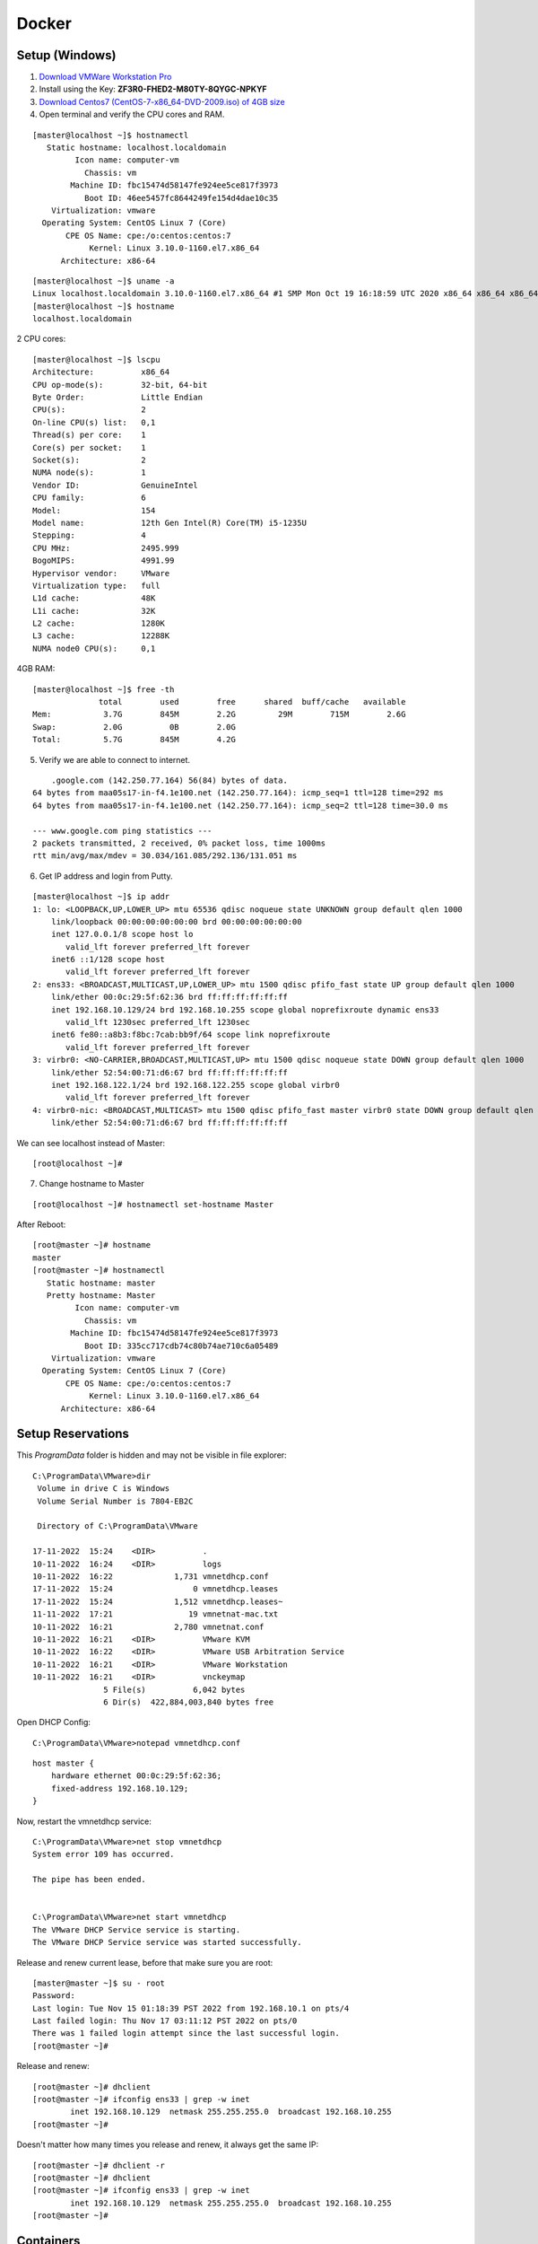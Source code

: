 =======
Docker
=======

Setup (Windows)
================

1. `Download VMWare Workstation Pro <https://www.vmware.com/in/products/workstation-pro/workstation-pro-evaluation.html>`_

2. Install using the Key: **ZF3R0-FHED2-M80TY-8QYGC-NPKYF**

3. `Download Centos7 (CentOS-7-x86_64-DVD-2009.iso) of 4GB size <http://isoredirect.centos.org/centos/7/isos/x86_64/>`_

4. Open terminal and verify the CPU cores and RAM.

::

    [master@localhost ~]$ hostnamectl
       Static hostname: localhost.localdomain
             Icon name: computer-vm
               Chassis: vm
            Machine ID: fbc15474d58147fe924ee5ce817f3973
               Boot ID: 46ee5457fc8644249fe154d4dae10c35
        Virtualization: vmware
      Operating System: CentOS Linux 7 (Core)
           CPE OS Name: cpe:/o:centos:centos:7
                Kernel: Linux 3.10.0-1160.el7.x86_64
          Architecture: x86-64


::

    [master@localhost ~]$ uname -a
    Linux localhost.localdomain 3.10.0-1160.el7.x86_64 #1 SMP Mon Oct 19 16:18:59 UTC 2020 x86_64 x86_64 x86_64 GNU/Linux
    [master@localhost ~]$ hostname
    localhost.localdomain


2 CPU cores::

    [master@localhost ~]$ lscpu
    Architecture:          x86_64
    CPU op-mode(s):        32-bit, 64-bit
    Byte Order:            Little Endian
    CPU(s):                2
    On-line CPU(s) list:   0,1
    Thread(s) per core:    1
    Core(s) per socket:    1
    Socket(s):             2
    NUMA node(s):          1
    Vendor ID:             GenuineIntel
    CPU family:            6
    Model:                 154
    Model name:            12th Gen Intel(R) Core(TM) i5-1235U
    Stepping:              4
    CPU MHz:               2495.999
    BogoMIPS:              4991.99
    Hypervisor vendor:     VMware
    Virtualization type:   full
    L1d cache:             48K
    L1i cache:             32K
    L2 cache:              1280K
    L3 cache:              12288K
    NUMA node0 CPU(s):     0,1

4GB RAM::

    [master@localhost ~]$ free -th
                  total        used        free      shared  buff/cache   available
    Mem:           3.7G        845M        2.2G         29M        715M        2.6G
    Swap:          2.0G          0B        2.0G
    Total:         5.7G        845M        4.2G

5. Verify we are able to connect to internet.

::

        .google.com (142.250.77.164) 56(84) bytes of data.
    64 bytes from maa05s17-in-f4.1e100.net (142.250.77.164): icmp_seq=1 ttl=128 time=292 ms
    64 bytes from maa05s17-in-f4.1e100.net (142.250.77.164): icmp_seq=2 ttl=128 time=30.0 ms

    --- www.google.com ping statistics ---
    2 packets transmitted, 2 received, 0% packet loss, time 1000ms
    rtt min/avg/max/mdev = 30.034/161.085/292.136/131.051 ms

6. Get IP address and login from Putty.

::

    [master@localhost ~]$ ip addr
    1: lo: <LOOPBACK,UP,LOWER_UP> mtu 65536 qdisc noqueue state UNKNOWN group default qlen 1000
        link/loopback 00:00:00:00:00:00 brd 00:00:00:00:00:00
        inet 127.0.0.1/8 scope host lo
           valid_lft forever preferred_lft forever
        inet6 ::1/128 scope host 
           valid_lft forever preferred_lft forever
    2: ens33: <BROADCAST,MULTICAST,UP,LOWER_UP> mtu 1500 qdisc pfifo_fast state UP group default qlen 1000
        link/ether 00:0c:29:5f:62:36 brd ff:ff:ff:ff:ff:ff
        inet 192.168.10.129/24 brd 192.168.10.255 scope global noprefixroute dynamic ens33
           valid_lft 1230sec preferred_lft 1230sec
        inet6 fe80::a8b3:f8bc:7cab:bb9f/64 scope link noprefixroute 
           valid_lft forever preferred_lft forever
    3: virbr0: <NO-CARRIER,BROADCAST,MULTICAST,UP> mtu 1500 qdisc noqueue state DOWN group default qlen 1000
        link/ether 52:54:00:71:d6:67 brd ff:ff:ff:ff:ff:ff
        inet 192.168.122.1/24 brd 192.168.122.255 scope global virbr0
           valid_lft forever preferred_lft forever
    4: virbr0-nic: <BROADCAST,MULTICAST> mtu 1500 qdisc pfifo_fast master virbr0 state DOWN group default qlen 1000
        link/ether 52:54:00:71:d6:67 brd ff:ff:ff:ff:ff:ff


We can see localhost instead of Master::

    [root@localhost ~]#


7. Change hostname to Master

::

    [root@localhost ~]# hostnamectl set-hostname Master

After Reboot::

    [root@master ~]# hostname
    master
    [root@master ~]# hostnamectl
       Static hostname: master
       Pretty hostname: Master
             Icon name: computer-vm
               Chassis: vm
            Machine ID: fbc15474d58147fe924ee5ce817f3973
               Boot ID: 335cc717cdb74c80b74ae710c6a05489
        Virtualization: vmware
      Operating System: CentOS Linux 7 (Core)
           CPE OS Name: cpe:/o:centos:centos:7
                Kernel: Linux 3.10.0-1160.el7.x86_64
          Architecture: x86-64


Setup Reservations
=====================

This `ProgramData` folder is hidden and may not be visible in file explorer::

    C:\ProgramData\VMware>dir
     Volume in drive C is Windows
     Volume Serial Number is 7804-EB2C

     Directory of C:\ProgramData\VMware

    17-11-2022  15:24    <DIR>          .
    10-11-2022  16:24    <DIR>          logs
    10-11-2022  16:22             1,731 vmnetdhcp.conf
    17-11-2022  15:24                 0 vmnetdhcp.leases
    17-11-2022  15:24             1,512 vmnetdhcp.leases~
    11-11-2022  17:21                19 vmnetnat-mac.txt
    10-11-2022  16:21             2,780 vmnetnat.conf
    10-11-2022  16:21    <DIR>          VMware KVM
    10-11-2022  16:22    <DIR>          VMware USB Arbitration Service
    10-11-2022  16:21    <DIR>          VMware Workstation
    10-11-2022  16:21    <DIR>          vnckeymap
                   5 File(s)          6,042 bytes
                   6 Dir(s)  422,884,003,840 bytes free


Open DHCP Config::

    C:\ProgramData\VMware>notepad vmnetdhcp.conf


::

    host master {
        hardware ethernet 00:0c:29:5f:62:36;
        fixed-address 192.168.10.129;
    }


Now, restart the vmnetdhcp service::

    C:\ProgramData\VMware>net stop vmnetdhcp
    System error 109 has occurred.

    The pipe has been ended.


    C:\ProgramData\VMware>net start vmnetdhcp
    The VMware DHCP Service service is starting.
    The VMware DHCP Service service was started successfully.

Release and renew current lease, before that make sure you are root::

    [master@master ~]$ su - root
    Password: 
    Last login: Tue Nov 15 01:18:39 PST 2022 from 192.168.10.1 on pts/4
    Last failed login: Thu Nov 17 03:11:12 PST 2022 on pts/0
    There was 1 failed login attempt since the last successful login.
    [root@master ~]# 

Release and renew::

    [root@master ~]# dhclient
    [root@master ~]# ifconfig ens33 | grep -w inet
            inet 192.168.10.129  netmask 255.255.255.0  broadcast 192.168.10.255
    [root@master ~]# 

Doesn't matter how many times you release and renew, it always get the same IP::

    [root@master ~]# dhclient -r
    [root@master ~]# dhclient
    [root@master ~]# ifconfig ens33 | grep -w inet
            inet 192.168.10.129  netmask 255.255.255.0  broadcast 192.168.10.255
    [root@master ~]# 





Containers
============

- A way to **package** application with all necessary dependencies and configuration.
- **Portable**, can be shared and moved around easily.
- **Container Repo**:

  - Containers live in container repositories. Many companies have their own private repositories where they host their containers.
  - Docker container has a public repository where you can find any application you want. This is called **Dockerhub**.

- What is a container?

  - Layers of images
  - Base is mostly a Linux image due it's small size
  - Then application image comes on top

  
.. image:: images/docker/layers.png
    :width: 600
    :align: center


Install Docker
===============

`Install docker <https://docs.docker.com/engine/install/>_`

To install on CentOS: https://docs.docker.com/engine/install/centos/

Need to install 3 things:

- Docker (Engine): Community edition.
- Docker CLI: To Run CLI commands.
- Docker compose: TBD


1. Setup Repo::

    sudo yum install -y yum-utils
    sudo yum-config-manager --add-repo https://download.docker.com/linux/centos/docker-ce.repo

2. Install Docker Engine::

    sudo yum install docker-ce docker-ce-cli containerd.io docker-compose-plugin

3. Start docker::

    sudo systemctl start docker

4. Use the enable command to ensure that the service starts whenever the system boots::

    [root@master ~]# sudo systemctl enable docker
    Created symlink from /etc/systemd/system/multi-user.target.wants/docker.service to /usr/lib/systemd/system/docker.service.


5. Verify engine is installed::

    [root@master ~]# sudo docker run hello-world
    Unable to find image 'hello-world:latest' locally
    latest: Pulling from library/hello-world
    2db29710123e: Pull complete
    Digest: sha256:faa03e786c97f07ef34423fccceeec2398ec8a5759259f94d99078f264e9d7af
    Status: Downloaded newer image for hello-world:latest


see the image `hello-world` is not available locally. So, it is pulling from docker hub. 

Since docker hub is a public repo of thousands of application images, we don't need any authorization or password to provide. It will directly pull from the hub.

The next time you install a different version of same application, it will download only the changed layers.

For example, suppose you run nginx:1.22 for first time::

    [root@master ~]# docker run nginx:1.22
    Unable to find image 'nginx:1.22' locally
    1.22: Pulling from library/nginx
    e9995326b091: Pull complete
    6cc239fad459: Pull complete
    55bbc49cb4de: Pull complete
    a3949c6b4890: Pull complete
    b9e696b15b8a: Pull complete
    a8acafbf647e: Pull complete
    Digest: sha256:1e50e66b74695b703ab43b5c7d0cda4f682a6430ad1b1901d368ad32cb0aa8b3
    Status: Downloaded newer image for nginx:1.22
    /docker-entrypoint.sh: /docker-entrypoint.d/ is not empty, will attempt to perform configuration
    /docker-entrypoint.sh: Looking for shell scripts in /docker-entrypoint.d/
    /docker-entrypoint.sh: Launching /docker-entrypoint.d/10-listen-on-ipv6-by-default.sh
    10-listen-on-ipv6-by-default.sh: info: Getting the checksum of /etc/nginx/conf.d/default.conf
    10-listen-on-ipv6-by-default.sh: info: Enabled listen on IPv6 in /etc/nginx/conf.d/default.conf
    /docker-entrypoint.sh: Launching /docker-entrypoint.d/20-envsubst-on-templates.sh
    /docker-entrypoint.sh: Launching /docker-entrypoint.d/30-tune-worker-processes.sh
    /docker-entrypoint.sh: Configuration complete; ready for start up
    2022/11/12 04:04:53 [notice] 1#1: using the "epoll" event method
    2022/11/12 04:04:53 [notice] 1#1: nginx/1.22.1
    2022/11/12 04:04:53 [notice] 1#1: built by gcc 10.2.1 20210110 (Debian 10.2.1-6)
    2022/11/12 04:04:53 [notice] 1#1: OS: Linux 3.10.0-1160.el7.x86_64
    2022/11/12 04:04:53 [notice] 1#1: getrlimit(RLIMIT_NOFILE): 1048576:1048576
    2022/11/12 04:04:53 [notice] 1#1: start worker processes
    2022/11/12 04:04:53 [notice] 1#1: start worker process 29
    2022/11/12 04:04:53 [notice] 1#1: start worker process 30



These all are different layers of a docker application. When we pull a different version,

It will pull only the ones which are changed::

    [root@master ~]# docker run nginx:latest
    Unable to find image 'nginx:latest' locally
    latest: Pulling from library/nginx
    e9995326b091: Already exists ----------------->>> THIS IMAGE IS SAME, SO, NOT PULLED!
    71689475aec2: Pull complete
    f88a23025338: Pull complete
    0df440342e26: Pull complete
    eef26ceb3309: Pull complete
    8e3ed6a9e43a: Pull complete

Note that a **RUN** command will create a **Container**::

    [root@master ~]# docker ps
    CONTAINER ID   IMAGE          COMMAND                  CREATED        STATUS        PORTS     NAMES
    dde3dac78f19   nginx:latest   "/docker-entrypoint.…"   23 hours ago   Up 23 hours   80/tcp    crazy_booth

To run a container, it has to pull the images from docker hub (if not available locally)::

    [root@master ~]# docker image ls
    REPOSITORY   TAG       IMAGE ID       CREATED       SIZE
    nginx        1.22      0ccb2559380c   2 weeks ago   142MB
    nginx        latest    76c69feac34e   2 weeks ago   142MB

.. important::
    - **docker pull**: Only pulls specified version of docker image.
    - **docker run**: Checks the image available locally, if not pull it from docker hub, then create a container using the image.
    - **docker start**: restarts a stopped container.
    - **docker stop**: stops a running container.
    - **docker run** = **docker pull** + **docker start**

.. important::
    - **docker run**: **Create** a **NEW** container with some attributes (-d, -p etc) set.
    - **docker start**: **Restarts** an **EXISTING** container with the attributes defined while creating the container.


Container vs Image
======================

**Container** is a running environment for **image**.

.. image:: images/docker/container.png
    :width: 600
    :align: center

- Container contains filesystem, configuration files, environment vars needed for running the image.
- A port is binded to the container to talk to the application running inside of a container.
- The file system inside a container is just a virtual abstraction of the host's filesystem

Docker basic commands
======================

First you need an image locally available to run a container. To pull an image::

    [root@master ~]# docker pull redis
    Using default tag: latest
    latest: Pulling from library/redis
    e9995326b091: Pull complete
    f2cd78d6f24c: Pull complete
    8f3614d34c89: Pull complete
    697fd51ec515: Pull complete
    a554cf50a327: Pull complete
    66f93c02e79c: Pull complete
    Digest: sha256:aeed51f49a6331df0cb2c1039ae3d1d70d882be3f48bde75cd240452a2348e88
    Status: Downloaded newer image for redis:latest
    docker.io/library/redis:latest

We have the latest redis image locally available::

    [root@master ~]# docker image ls
    REPOSITORY   TAG       IMAGE ID       CREATED       SIZE
    redis        latest    c2342258f8ca   2 weeks ago   117MB
    [root@master ~]#

Now run the image::

    [root@master ~]# docker run redis
    1:C 13 Nov 2022 04:43:32.570 # oO0OoO0OoO0Oo Redis is starting oO0OoO0OoO0Oo
    1:C 13 Nov 2022 04:43:32.571 # Redis version=7.0.5, bits=64, commit=00000000, modified=0, pid=1, just started
    1:C 13 Nov 2022 04:43:32.575 # Warning: no config file specified, using the default config. In order to specify a config file use redis-server /path/to/redis.conf
    1:M 13 Nov 2022 04:43:32.577 * monotonic clock: POSIX clock_gettime
    1:M 13 Nov 2022 04:43:32.579 * Running mode=standalone, port=6379.
    1:M 13 Nov 2022 04:43:32.580 # WARNING: The TCP backlog setting of 511 cannot be enforced because /proc/sys/net/core/somaxconn is set to the lower value of 128.
    1:M 13 Nov 2022 04:43:32.580 # Server initialized
    1:M 13 Nov 2022 04:43:32.580 # WARNING overcommit_memory is set to 0! Background save may fail under low memory condition. To fix this issue add 'vm.overcommit_memory = 1' to /etc/sysctl.conf and then reboot or run the command 'sysctl vm.overcommit_memory=1' for this to take effect.
    1:M 13 Nov 2022 04:43:32.582 * Ready to accept connections

In a different window::

    [root@master ~]# docker ps
    CONTAINER ID   IMAGE     COMMAND                  CREATED          STATUS          PORTS      NAMES
    eb28e5664a9e   redis     "docker-entrypoint.s…"   48 seconds ago   Up 46 seconds   6379/tcp   admiring_snyder

Kill container as it runs in forground using CTRL+C::

    ^C1:signal-handler (1668314722) Received SIGINT scheduling shutdown...
    1:M 13 Nov 2022 04:45:22.125 # User requested shutdown...
    1:M 13 Nov 2022 04:45:22.125 * Saving the final RDB snapshot before exiting.
    1:M 13 Nov 2022 04:45:22.129 * DB saved on disk
    1:M 13 Nov 2022 04:45:22.129 # Redis is now ready to exit, bye bye...
    [root@master ~]#

    [root@master ~]# docker ps
    CONTAINER ID   IMAGE     COMMAND   CREATED   STATUS    PORTS     NAMES
    [root@master ~]#


Now to run as detached::

    [root@master ~]# docker run -d redis
    eceb714c89a25c870f1cc92849684579fd139707e34921c54a617a745ee5cbe2
    [root@master ~]#

You will get a **container-id** and you can see it's prefix in `docker ps`::

    [root@master ~]# docker ps
    CONTAINER ID   IMAGE     COMMAND                  CREATED              STATUS              PORTS      NAMES
    eceb714c89a2   redis     "docker-entrypoint.s…"   About a minute ago   Up About a minute   6379/tcp   crazy_shockley

To see all the containers (including the stopped ones)::

    [root@master ~]# docker ps -a
    CONTAINER ID   IMAGE     COMMAND                  CREATED              STATUS                     PORTS      NAMES
    eceb714c89a2   redis     "docker-entrypoint.s…"   About a minute ago   Up About a minute          6379/tcp   crazy_shockley
    eb28e5664a9e   redis     "docker-entrypoint.s…"   4 minutes ago        Exited (0) 3 minutes ago              admiring_snyder

Use container id to start and stop the containers::

    [root@master ~]# docker stop eceb714c89a2
    eceb714c89a2
    [root@master ~]# docker ps
    CONTAINER ID   IMAGE     COMMAND   CREATED   STATUS    PORTS     NAMES
    [root@master ~]# docker start eb28e5664a9e
    eb28e5664a9e
    [root@master ~]# docker ps
    CONTAINER ID   IMAGE     COMMAND                  CREATED         STATUS        PORTS      NAMES
    eb28e5664a9e   redis     "docker-entrypoint.s…"   6 minutes ago   Up 1 second   6379/tcp   admiring_snyder
    [root@master ~]#


You can run different versions of same application::

    [root@master ~]# docker run redis:6.2
    Unable to find image 'redis:6.2' locally
    6.2: Pulling from library/redis
    e9995326b091: Already exists
    f2cd78d6f24c: Already exists
    8f3614d34c89: Already exists
    82dae2827019: Pull complete
    b7764d91f67c: Pull complete
    333b12b955b1: Pull complete
    Digest: sha256:ffd3d04c8f7832ccdda89616ebaf3cb38414b645ebbf76dbef1fc9c36a72a2d1
    Status: Downloaded newer image for redis:6.2
    1:C 13 Nov 2022 04:53:12.474 # oO0OoO0OoO0Oo Redis is starting oO0OoO0OoO0Oo
    1:C 13 Nov 2022 04:53:12.474 # Redis version=6.2.7, bits=64, commit=00000000, modified=0, pid=1, just started
    1:C 13 Nov 2022 04:53:12.474 # Warning: no config file specified, using the default config. In order to specify a config file use redis-server /path/to/redis.conf
    1:M 13 Nov 2022 04:53:12.476 * monotonic clock: POSIX clock_gettime
    1:M 13 Nov 2022 04:53:12.479 # A key '__redis__compare_helper' was added to Lua globals which is not on the globals allow list nor listed on the deny list.
    1:M 13 Nov 2022 04:53:12.480 * Running mode=standalone, port=6379.
    1:M 13 Nov 2022 04:53:12.480 # WARNING: The TCP backlog setting of 511 cannot be enforced because /proc/sys/net/core/somaxconn is set to the lower value of 128.
    1:M 13 Nov 2022 04:53:12.480 # Server initialized
    1:M 13 Nov 2022 04:53:12.480 # WARNING overcommit_memory is set to 0! Background save may fail under low memory condition. To fix this issue add 'vm.overcommit_memory = 1' to /etc/sysctl.conf and then reboot or run the command 'sysctl vm.overcommit_memory=1' for this to take effect.
    1:M 13 Nov 2022 04:53:12.482 * Ready to accept connections

    [root@master ~]# docker ps
    CONTAINER ID   IMAGE       COMMAND                  CREATED          STATUS          PORTS      NAMES
    324432055b97   redis:6.2   "docker-entrypoint.s…"   24 seconds ago   Up 21 seconds   6379/tcp   beautiful_gould
    eb28e5664a9e   redis       "docker-entrypoint.s…"   10 minutes ago   Up 3 minutes    6379/tcp   admiring_snyder
    [root@master ~]#

Note that both listening on the same port!.. So, How does this work????


Container Port Vs Host Port
=============================

We have 2 versions of same application running now::

    [root@master ~]# docker ps
    CONTAINER ID   IMAGE       COMMAND                  CREATED          STATUS          PORTS      NAMES
    324432055b97   redis:6.2   "docker-entrypoint.s…"   24 seconds ago   Up 21 seconds   6379/tcp   beautiful_gould
    eb28e5664a9e   redis       "docker-entrypoint.s…"   10 minutes ago   Up 3 minutes    6379/tcp   admiring_snyder
    [root@master ~]#

Both listening on same port (which is specified on the image)!! How does this works?? Why there is no conflict?

We know that, container is a virtual environment running on your host. There will be multiple containers running simultaneously on your host.

Your host (laptop/pc) has certain ports available for applications. You need **port-binding** between host ports and container ports.

You will get a conflict (**Port in use error**) if you use same **host port**.

.. image:: images/docker/hostport.png
    :width: 600
    :align: center

To do the port binding, do run with `-p<HOST-PORT>:<CONTAINER-PORT>`::

    [root@master ~]# docker stop 389a5f0b3c94
    389a5f0b3c94

    [root@master ~]# docker run -d -p6000:6379 redis:6.2
    4920b547862f5266d14a83073d8f8157afc14ecf7f42ac68b420a835e6c87c9e
    [root@master ~]# docker ps
    CONTAINER ID   IMAGE       COMMAND                  CREATED          STATUS          PORTS                                                    NAMES
    4920b547862f   redis:6.2   "docker-entrypoint.s…"   7 seconds ago    Up 3 seconds    0.0.0.0:6000->6379/tcp, :::6000->6379/tcp                sleepy_rhodes
    eb28e5664a9e   redis       "docker-entrypoint.s…"   37 minutes ago   Up 30 minutes   6379/tcp                                                 admiring_snyder

You can connect to the running container using the host-port as `some-app://localhost:6000`.

Let's try to run the latest redis on the same host-port::

    [root@master ~]# docker run -d -p6000:6379 redis
    1c56a9724cc91d8016aab9de71df2ff20ba2ae1743cc93335b526bec89ac3a92
    docker: Error response from daemon: driver failed programming external connectivity on endpoint boring_goldstine (fae0d6ee8bbf6aedd18e14b6c535032e8fbaccf97ad235e4c941840e633f9dc1): Bind for 0.0.0.0:6000 failed: port is already allocated.

Let's try on different host-port::

    [root@master ~]# docker run -d -p6001:6379 redis
    e43b0aaa251366c855364ca98bcb886b24570531b95603d279a6a56caa105e46

    [root@master ~]# docker ps
    CONTAINER ID   IMAGE       COMMAND                  CREATED         STATUS         PORTS                                       NAMES
    e43b0aaa2513   redis       "docker-entrypoint.s…"   8 seconds ago   Up 5 seconds   0.0.0.0:6001->6379/tcp, :::6001->6379/tcp   gallant_sutherland
    4920b547862f   redis:6.2   "docker-entrypoint.s…"   3 minutes ago   Up 3 minutes   0.0.0.0:6000->6379/tcp, :::6000->6379/tcp   sleepy_rhodes

To changes the name of a container::

    [root@master ~]# docker run -d -p6000:6379 --name redis-older redis:6.2
    bad6659fab671ee94696ccc05813bb7e27260cd6551ab02c61d44d2c21c65e26

    [root@master ~]# docker ps
    CONTAINER ID   IMAGE       COMMAND                  CREATED          STATUS          PORTS                                       NAMES
    bad6659fab67   redis:6.2   "docker-entrypoint.s…"   5 seconds ago    Up 3 seconds    0.0.0.0:6000->6379/tcp, :::6000->6379/tcp   redis-older
    e43b0aaa2513   redis       "docker-entrypoint.s…"   14 minutes ago   Up 14 minutes   0.0.0.0:6001->6379/tcp, :::6001->6379/tcp   gallant_sutherland
    [root@master ~]#

Logging and debugging
======================

Use `docker logs <container-id>` to see the logs::

    [root@master ~]# docker logs e43b0aaa2513
    1:C 13 Nov 2022 05:24:22.726 # oO0OoO0OoO0Oo Redis is starting oO0OoO0OoO0Oo
    1:C 13 Nov 2022 05:24:22.726 # Redis version=7.0.5, bits=64, commit=00000000, modified=0, pid=1, just started
    1:C 13 Nov 2022 05:24:22.726 # Warning: no config file specified, using the default config. In order to specify a config file use redis-server /path/to/redis.conf
    1:M 13 Nov 2022 05:24:22.726 * monotonic clock: POSIX clock_gettime
    1:M 13 Nov 2022 05:24:22.728 * Running mode=standalone, port=6379.
    1:M 13 Nov 2022 05:24:22.728 # WARNING: The TCP backlog setting of 511 cannot be enforced because /proc/sys/net/core/somaxconn is set to the lower value of 128.
    1:M 13 Nov 2022 05:24:22.728 # Server initialized
    1:M 13 Nov 2022 05:24:22.728 # WARNING overcommit_memory is set to 0! Background save may fail under low memory condition. To fix this issue add 'vm.overcommit_memory = 1' to /etc/sysctl.conf and then reboot or run the command 'sysctl vm.overcommit_memory=1' for this to take effect.
    1:M 13 Nov 2022 05:24:22.728 * Ready to accept connections
    [root@master ~]#


To login to interactive terminal::

    [root@master ~]# docker exec -it redis-older /bin/bash
    root@bad6659fab67:/data# ls
    root@bad6659fab67:/data# pwd
    /data

We can see the virtual filesystem inside the container::

    root@bad6659fab67:/data# cd /
    root@bad6659fab67:/# ls
    bin  boot  data  dev  etc  home  lib  lib64  media  mnt  opt  proc  root  run  sbin  srv  sys  tmp  usr  var

To see the environment variables::

    root@bad6659fab67:/# env
    HOSTNAME=bad6659fab67
    REDIS_DOWNLOAD_SHA=b7a79cc3b46d3c6eb52fa37dde34a4a60824079ebdfb3abfbbfa035947c55319
    PWD=/
    HOME=/root
    REDIS_VERSION=6.2.7
    GOSU_VERSION=1.14
    TERM=xterm
    REDIS_DOWNLOAD_URL=http://download.redis.io/releases/redis-6.2.7.tar.gz
    SHLVL=1
    PATH=/usr/local/sbin:/usr/local/bin:/usr/sbin:/usr/bin:/sbin:/bin
    _=/usr/bin/env
    OLDPWD=/data

Clean up::

    [root@master ~]# docker stop bad6659fab67
    bad6659fab67
    [root@master ~]# docker stop gallant_sutherland
    gallant_sutherland
    [root@master ~]# docker rm gallant_sutherland
    gallant_sutherland
    [root@master ~]# docker rm redis-older
    redis-older
    [root@master ~]# docker ps
    CONTAINER ID   IMAGE     COMMAND   CREATED   STATUS    PORTS     NAMES
    [root@master ~]# docker rmi redis
    Error response from daemon: conflict: unable to remove repository reference "redis" (must force) - container eb28e5664a9e is using its referenced image c2342258f8ca
    [root@master ~]# docker rmi redis --force
    Untagged: redis:latest
    Untagged: redis@sha256:aeed51f49a6331df0cb2c1039ae3d1d70d882be3f48bde75cd240452a2348e88
    Deleted: sha256:c2342258f8ca7ab5af86e82df6e9ade908a949216679667b0f39b59bcd38c4e9
    [root@master ~]# docker rmi redis:6.2 --force
    Untagged: redis:6.2
    Untagged: redis@sha256:ffd3d04c8f7832ccdda89616ebaf3cb38414b645ebbf76dbef1fc9c36a72a2d1
    Deleted: sha256:4608773ab2dbb8cc2db17ecf700305ddc0f93a5a5ad9989b9f5c4ffea222efb8
    [root@master ~]# docker images



Deploy mongo with docker
==========================

- Mongo-express is a web-based MongoDB admin interface written in Node. js, Express. js, and Bootstrap3.
- First we need to pull docker images of both from repo. Search at https://hub.docker.com for mongo.
- You can find all details including, docker-compose format, docker stack details, environment variables etc at https://hub.docker.com/_/mongo

pull the `mongo` image::

    [root@master ~]# docker pull mongo
    Using default tag: latest
    latest: Pulling from library/mongo
    eaead16dc43b: Pull complete
    8a00eb9f68a0: Pull complete
    f683956749c5: Pull complete
    b33b2f05ea20: Pull complete
    3a342bea915a: Pull complete
    fa956ab1c2f0: Pull complete
    138a8542a624: Pull complete
    acab179a7f07: Pull complete
    f88335710e84: Pull complete
    Digest: sha256:71a63fc2438e45714f6c8a2505968ee0beeb94ec77a88ef12190f7cee9b95f32
    Status: Downloaded newer image for mongo:latest
    docker.io/library/mongo:latest


Pull the mongo-express image (https://hub.docker.com/_/mongo-express)::

    [root@master ~]# docker pull mongo-express
    Using default tag: latest
    latest: Pulling from library/mongo-express
    6a428f9f83b0: Pull complete
    f2b1fb32259e: Pull complete
    40888f2a0a1f: Pull complete
    4e3cc9ce09be: Pull complete
    eaa1898f3899: Pull complete
    ab4078090382: Pull complete
    ae780a42c79e: Pull complete
    e60224d64a04: Pull complete
    Digest: sha256:2a25aafdf23296823b06bc9a0a2af2656971262041b8dbf11b40444804fdc104
    Status: Downloaded newer image for mongo-express:latest
    docker.io/library/mongo-express:latest

::

    [root@master ~]# docker images
    REPOSITORY      TAG       IMAGE ID       CREATED         SIZE
    mongo           latest    b70536aeb250   2 weeks ago     695MB
    mongo-express   latest    2d2fb2cabc8f   12 months ago   136MB

Ok. Now we have two applications. How can we connect these two. Mongo-express need to communicate with mongo to get the db data.

For that, we have something called **Docker Network**.

.. important::
    - **Isolated Docker Network**: Two containers can talk to each other using just **Container Name**. No port or localhost is required.

.. image:: images/docker/isolatednw.png
    :width: 600
    :align: center

Applications which are outside of this network can connect them using localhost and port number.

When we run our app from outside.

.. image:: images/docker/app_outside.png
    :width: 600
    :align: center

When we create a docker image of our application. Here, browser runs from outside. So, the entire thing that we are going to develop will look like,

.. image:: images/docker/app_inside.png
    :width: 600
    :align: center


To see the networks auto generated so far::

    [root@master ~]# docker network ls
    NETWORK ID     NAME      DRIVER    SCOPE
    84244377a9b6   bridge    bridge    local
    350c58ba2bf8   host      host      local
    71f03a16c8a5   none      null      local

Let's create a new network for mongo and mongo-express::

    [root@master ~]# docker network create mongo-network
    09dfde03c9ed44a9ef534dc51396249a58253e148ebc11bc432d88ffd26a6d15
    [root@master ~]# docker network ls
    NETWORK ID     NAME            DRIVER    SCOPE
    84244377a9b6   bridge          bridge    local
    350c58ba2bf8   host            host      local
    09dfde03c9ed   mongo-network   bridge    local
    71f03a16c8a5   none            null      local

To add mongo and mongo-express in the same network, we need to use the network when running the container.

Before running the container, check the environment variable provided at `https://hub.docker.com/_/mongo`.

.. image:: images/docker/envvars.png
    :width: 600
    :align: center

Run the container::

    [root@master ~]#  docker run -d \
    > -p 27017:27017 \
    > -e MONGO_INITDB_ROOT_USERNAME=admin \
    > -e MONGO_INITDB_ROOT_PASSWORD=Melcow1 \
    > --name mongodb \
    > --net mongo-network \
    > mongo
    ddee1d84dedbfc240bdfab74022cf676d21e5324df4397d8dd78687f62893074
    [root@master ~]#

- `-d`: detached
- `-d`: environment variable
- `--name`: name of the container.
- `--net`: name of the docker network.
- `mongo`: image name

::

    [root@master ~]# docker ps
    CONTAINER ID   IMAGE     COMMAND                  CREATED              STATUS              PORTS                                                                 NAMES
    ddee1d84dedb   mongo     "docker-entrypoint.s…"   About a minute ago   Up About a minute   0.0.0.0:27017->27017/tcp, :::27017->270                      17/tcp   mongodb

To see what is happening::

    [root@master ~]# docker logs ddee1d84dedb
    about to fork child process, waiting until server is ready for connections.
    forked process: 28

    {"t":{"$date":"2022-11-15T06:27:23.603+00:00"},"s":"I",  "c":"CONTROL",  "id":20698,   "ctx":"-","msg":"***** SERVER RESTARTED *****"}

    . . .

    {"t":{"$date":"2022-11-15T06:27:37.874+00:00"},"s":"I",  "c":"STORAGE",  "id":22262,   "ctx":"initandlisten","msg":"Timestamp monitor starting"}
    {"t":{"$date":"2022-11-15T06:27:37.879+00:00"},"s":"I",  "c":"NETWORK",  "id":23015,   "ctx":"listener","msg":"Listening on","attr":{"address":"/tmp/mongodb-27017.sock"}}
    {"t":{"$date":"2022-11-15T06:27:37.879+00:00"},"s":"I",  "c":"NETWORK",  "id":23015,   "ctx":"listener","msg":"Listening on","attr":{"address":"0.0.0.0"}}
    {"t":{"$date":"2022-11-15T06:27:37.879+00:00"},"s":"I",  "c":"NETWORK",  "id":23016,   "ctx":"listener","msg":"Waiting for connections","attr":{"port":27017,"ssl":"off"}}

Now start mongo express.

.. image:: images/docker/mongoexpress_cmd.png
    :width: 600
    :align: center

::

    [root@master ~]# docker run -d \
    > -p 8081:8081 \
    > -e ME_CONFIG_MONGODB_ADMINUSERNAME=admin \
    > -e ME_CONFIG_MONGODB_ADMINPASSWORD=Melcow1 \
    > --net mongo-network \
    > --name mongo-express \
    > -e ME_CONFIG_MONGODB_SERVER=mongodb \
    > mongo-express
    6664999245ef651d0913e5dd69e49ae4f84aec4b67a332194540caa98d4082ca

Note that ME_CONFIG_MONGODB_SERVER is the **container name** of mongo that we created earlier.

::

    [root@master ~]# docker logs 6664999245ef651d0913e5dd69e49ae4f84aec4b67a332194540caa98d4082ca
    Welcome to mongo-express
    ------------------------


    (node:7) [MONGODB DRIVER] Warning: Current Server Discovery and Monitoring engine is deprecated, and will be removed in a future version. To use the new Server Discover and Monitoring engine, pass option { useUnifiedTopology: true } to the MongoClient constructor.
    Mongo Express server listening at http://0.0.0.0:8081
    Server is open to allow connections from anyone (0.0.0.0)
    basicAuth credentials are "admin:pass", it is recommended you change this in your config.js!

See mongo-express running on the server.

.. image:: images/docker/mongoexpress_gui.png
    :width: 600
    :align: center

.. important::
    - The database created and the contents will be **permanently lost when you restart the container**. Docker has concept called **Volumes** to avoid this case.

Deploy mongo with docker compose
=================================

Docker compose is a tool to automate running multiple containers with all the environment setup.

Docker run command for mongo was::

    docker run -d \
    > -p 27017:27017 \
    > -e MONGO_INITDB_ROOT_USERNAME=admin \
    > -e MONGO_INITDB_ROOT_PASSWORD=Melcow1 \
    > --name mongodb \
    > --net mongo-network \
    > mongo

Docker run command for mongo-express was::

    docker run -d \
    > -p 8081:8081 \
    > -e ME_CONFIG_MONGODB_ADMINUSERNAME=admin \
    > -e ME_CONFIG_MONGODB_ADMINPASSWORD=Melcow1 \
    > --net mongo-network \
    > --name mongo-express \
    > -e ME_CONFIG_MONGODB_SERVER=mongodb \
    > mongo-express

Corresponding docker compose file will look like.

mongo-docker-compose.yaml::

    version: '3' # latest version of docker compose.
    services:
        mongodb:                            # container name (--name mongodb)
            image: mongo                    # image name
            ports:
                - 27017:27017               # HOST:CONTAINER
            environment:
                - MONGO_INITDB_ROOT_USERNAME=admin
                - MONGO_INITDB_ROOT_PASSWORD=Melcow1
        mongo-express:                      # container name (--name mongo-express)
            image: mongo-express
            ports:
                - 8081:8081
            environment:
                - ME_CONFIG_MONGODB_ADMINUSERNAME=admin
                - ME_CONFIG_MONGODB_ADMINPASSWORD=Melcow1
                - ME_CONFIG_MONGODB_SERVER=mongodb

.. important:: Docker Compose will automatically create a common network for these containers!!

Let's remove the running container to avoid port conflict::

    [root@master ~]# docker stop mongodb
    mongodb
    [root@master ~]# docker stop mongo-express
    mongo-express
    [root@master ~]# docker rm mongodb
    mongodb
    [root@master ~]# docker rm mongo-express
    mongo-express

::

    [root@master ~]# cat mongo-docker-compose.yaml
    version: '3'
    services:
        mongodb:
            image: mongo
            ports:
                - 27017:27017
            environment:
                - MONGO_INITDB_ROOT_USERNAME=admin
                - MONGO_INITDB_ROOT_PASSWORD=Melcow1
        mongo-express:
            image: mongo-express
            ports:
                - 8081:8081
            environment:
                - ME_CONFIG_MONGODB_ADMINUSERNAME=admin
                - ME_CONFIG_MONGODB_ADMINPASSWORD=Melcow1
                - ME_CONFIG_MONGODB_SERVER=mongodb

Run docker-compose (note it creates a network)::

    [root@master ~]# docker-compose -f mongo-docker-compose.yaml up
    Creating network "root_default" with the default driver
    Creating root_mongodb_1       ... done
    Creating root_mongo-express_1 ... done
    Attaching to root_mongo-express_1, root_mongodb_1
    mongodb_1        | about to fork child process, waiting until server is ready for connections.

    "Listening on","attr":{"address":"0.0.0.0"}}
    mongodb_1        | {"t":{"$date":"2022-11-15T07:26:45.104+00:00"},"s":"I",  "c":"NETWORK",  "id":23016,   "ctx":"listener","msg":"Waiting for connections","attr":{"port":27017,"ssl":"off"}}

However, we can see only mongo container is running::

    [root@master ~]# docker ps
    CONTAINER ID   IMAGE     COMMAND                  CREATED         STATUS         PORTS                                           NAMES
    76e40d378bb8   mongo     "docker-entrypoint.s…"   2 minutes ago   Up 2 minutes   0.0.0.0:27017->27017/tcp, :::27017->27017/tcp   root_mongodb_1

    [root@master ~]# docker ps --all
    CONTAINER ID   IMAGE           COMMAND                  CREATED         STATUS                      PORTS     NAMES
    499f09f8e43d   mongo-express   "tini -- /docker-ent…"   3 minutes ago   Exited (0) 3 minutes ago              root_mongo-express_1


Mongo-express was stopped with error::

    mongo-express_1  | Welcome to mongo-express
    mongo-express_1  | ------------------------
    mongo-express_1  |
    mongo-express_1  |
    mongo-express_1  | (node:6) [MONGODB DRIVER] Warning: Current Server Discovery and Monitoring engine is deprecated, and will be removed in a future version. To use the new Server Discover and Monitoring engine, pass option { useUnifiedTopology: true } to the MongoClient constructor.
    mongo-express_1  | Could not connect to database using connectionString: mongodb://admin:Melcow1@mongodb:27017/"
    mongo-express_1  | (node:6) UnhandledPromiseRejectionWarning: MongoNetworkError: failed to connect to server [mongodb:27017] on first connect [Error: connect ECONNREFUSED 172.19.0.3:27017

This is because mongo-express came up before mongo is up. To resolve this issue we can provide a strict restart policy as follows::

    [root@master ~]# cat mongo-docker-compose.yaml
    version: '3'
    services:
      mongodb:
        image: mongo
        ports:
          - '27017:27017'
        environment:
          - MONGO_INITDB_ROOT_USERNAME=admin
          - MONGO_INITDB_ROOT_PASSWORD=Melcow1
      mongo-express:
        image: mongo-express
        ports:
          - '8081:8081'
        environment:
          - ME_CONFIG_MONGODB_ADMINUSERNAME=admin
          - ME_CONFIG_MONGODB_ADMINPASSWORD=Melcow1
          - ME_CONFIG_MONGODB_SERVER=mongodb
        restart: unless-stopped


::

    [root@master ~]# docker-compose -f mongo-docker-compose.yaml up
    Creating root_mongo-express_1 ... done
    Creating root_mongodb_1       ... done
    Attaching to root_mongo-express_1, root_mongodb_1
    . . .
    mongo-express_1  | Welcome to mongo-express
    mongo-express_1  | ------------------------
    mongo-express_1  |
    mongo-express_1  |
    mongo-express_1  | (node:7) [MONGODB DRIVER] Warning: Current Server Discovery and Monitoring engine is deprecated, and will be removed in a future version. To use the new Server Discover and Monitoring engine, pass option { useUnifiedTopology: true } to the MongoClient constructor.
    mongo-express_1  | Could not connect to database using connectionString: mongodb://admin:Melcow1@mongodb:27017/"
    mongo-express_1  | (node:7) UnhandledPromiseRejectionWarning: MongoNetworkError: failed to connect to server [mongodb:27017] on first connect [Error: connect ECONNREFUSED 172.19.0.3:27017

    . . .
    mongo-express_1  | Welcome to mongo-express
    mongo-express_1  | ------------------------
    mongo-express_1  |
    mongo-express_1  |
    mongo-express_1  | (node:7) [MONGODB DRIVER] Warning: Current Server Discovery and Monitoring engine is deprecated, and will be removed in a future version. To use the new Server Discover and Monitoring engine, pass option { useUnifiedTopology: true } to the MongoClient constructor.
    mongo-express_1  | Could not connect to database using connectionString: mongodb://admin:Melcow1@mongodb:27017/"
    mongo-express_1  | (node:7) UnhandledPromiseRejectionWarning: MongoNetworkError: failed to connect to server [mongodb:27017] on first connect [Error: connect ECONNREFUSED 172.19.0.3:27017
    . . . 
    mongodb_1        | MongoDB init process complete; ready for start up.
    . . .
    
    mongo-express_1  | Welcome to mongo-express
    mongo-express_1  | ------------------------
    mongo-express_1  |
    mongo-express_1  |
    mongo-express_1  | (node:7) [MONGODB DRIVER] Warning: Current Server Discovery and Monitoring engine is deprecated, and will be removed in a future version. To use the new Server Discover and Monitoring engine, pass option { useUnifiedTopology: true } to the MongoClient constructor.
    mongo-express_1  | Could not connect to database using connectionString: mongodb://admin:Melcow1@mongodb:27017/"
    mongo-express_1  | (node:7) UnhandledPromiseRejectionWarning: MongoNetworkError: failed to connect to server [mongodb:27017] on first connect [Error: connect ECONNREFUSED 172.19.0.3:27017
    . . .
    
    mongodb_1        | {"t":{"$date":"2022-11-15T09:17:59.092+00:00"},"s":"I",  "c":"NETWORK",  "id":23015,   "ctx":"listener","msg":"Listening on","attr":{"address":"/tmp/mongodb-27017.sock"}}
    mongodb_1        | {"t":{"$date":"2022-11-15T09:17:59.092+00:00"},"s":"I",  "c":"NETWORK",  "id":23015,   "ctx":"listener","msg":"Listening on","attr":{"address":"0.0.0.0"}}
    mongodb_1        | {"t":{"$date":"2022-11-15T09:17:59.092+00:00"},"s":"I",  "c":"NETWORK",  "id":23016,   "ctx":"listener","msg":"Waiting for connections","attr":{"port":27017,"ssl":"off"}}

    . . .
    Bmongo-express_1  | Welcome to mongo-express
    mongo-express_1  | ------------------------
    mongo-express_1  |
    mongo-express_1  |
    mongo-express_1  | (node:7) [MONGODB DRIVER] Warning: Current Server Discovery and Monitoring engine is deprecated, and will be removed in a future version. To use the new Server Discover and Monitoring engine, pass option { useUnifiedTopology: true } to the MongoClient constructor.
    mongodb_1        | {"t":{"$date":"2022-11-15T09:18:02.642+00:00"},"s":"I",  "c":"NETWORK",  "id":22943,   "ctx":"listener","msg":"Connection accepted","attr":{"remote":"172.19.0.2:38548","uuid":"f65c8ebd-43f1-40c5-8446-a60776165427","connectionId":1,"connectionCount":1}}

    mongo-express_1  | Mongo Express server listening at http://0.0.0.0:8081


You can see as soon as mongodb is up, the connection is established and mongo-express starts running..

.. image:: images/docker/megui.png
    :width: 600
    :align: center

Both containers are running::

    [root@master ~]# docker ps
    CONTAINER ID   IMAGE           COMMAND                  CREATED          STATUS          PORTS                                           NAMES
    4806dd6ece42   mongo           "docker-entrypoint.s…"   11 minutes ago   Up 11 minutes   0.0.0.0:27017->27017/tcp, :::27017->27017/tcp   root_mongodb_1
    b58426805322   mongo-express   "tini -- /docker-ent…"   11 minutes ago   Up 11 minutes   0.0.0.0:8081->8081/tcp, :::8081->8081/tcp       root_mongo-express_1


Build your docker image
========================

Let's create a python application first using falcon.

Create your app
----------------

myapp.py::

    import json
    import falcon

    class ObjRequestClass:
        def on_get(self, req, resp):
            content = {
                "name": "ajeeb",
                "place": "bangalore"
            }
            resp.body = json.dumps(content)

    app = falcon.API()
    app.add_route('/test', ObjRequestClass())

prerequisites::

    yum install python3
    python3 -m venv venv
    pip install gunicorn
    pip install falcon

Start the app::

    gunicorn app:api
    (venv) [root@master demo]# gunicorn --bind 0.0.0.0:8182 myapp:app
    [2022-11-19 07:42:42 -0800] [35043] [INFO] Starting gunicorn 20.1.0
    [2022-11-19 07:42:42 -0800] [35043] [INFO] Listening at: http://0.0.0.0:8182 (35043)
    [2022-11-19 07:42:42 -0800] [35043] [INFO] Using worker: sync
    [2022-11-19 07:42:42 -0800] [35046] [INFO] Booting worker with pid: 35046
    /root/demo/myapp.py:12: DeprecatedWarning: Call to deprecated function __init__(...). API class may be removed in a future release, use falcon.App instead.
      app = falcon.API()


From another terminal::

    [root@master ~]# curl -X GET http://127.0.0.1:8182/test
    {"name": "ajeeb", "place": "bangalore"}

Dockerize app
--------------

Create a Dockerfile.

- **FROM python**: Install python as the base image.
- **RUN**: Execute any Linux command INSIDE the container.
- **COPY**: Perform copy command on the host.
- **CMD**: Executes the entry point.

.. important::
    - RUN executes **inside** the container
    - COPY executes **on the host**.
    - To copy from inside, we can do **RUN cp** command.

**DOCKER FILE**

::

    [root@master demo]# cat Dockerfile
    FROM python

    EXPOSE 8182

    # Important: RUN executes inside the container, COPY executes on the host.
    # Install gunicorn & falcon
    RUN pip install gunicorn falcon

    # Create a directory INSIDE the Container
    RUN mkdir -p /home/app

    # Copy everything from the current folder (on the host) to app directory.
    COPY . /home/app

    CMD ["gunicorn", "--bind", "0.0.0.0:8182", "/home/app/myapp:app"]


**Build image using Dockerfile**:

If pip install ends up in `[Warning] IPv4 forwarding is disabled. Networking will not work.`, do the following.

add the following to /etc/sysctl.conf::

    net.ipv4.ip_forward=1

See the changes are affected::

    [root@master demo]# systemctl restart network
    [root@master demo]# sysctl net.ipv4.ip_forward
    net.ipv4.ip_forward = 1

Build the image::

    [root@master demo]# docker build -t myapp:1.0 .
    Sending build context to Docker daemon  12.17MB
    Step 1/6 : FROM python
     ---> ee4e7a0f1c35
    Step 2/6 : EXPOSE 8182
     ---> Using cache
     ---> f1e490acf7c3
    Step 3/6 : RUN pip install gunicorn falcon
     ---> Running in e68a49cd20ac
    Collecting gunicorn
      Downloading gunicorn-20.1.0-py3-none-any.whl (79 kB)
         ━━━━━━━━━━━━━━━━━━━━━━━━━━━━━━━━━━━━━━━ 79.5/79.5 kB 651.9 kB/s eta 0:00:00
    Collecting falcon
      Downloading falcon-3.1.1-cp311-cp311-manylinux_2_17_x86_64.manylinux2014_x86_64.whl (9.1 MB)
         ━━━━━━━━━━━━━━━━━━━━━━━━━━━━━━━━━━━━━━━━ 9.1/9.1 MB 4.0 MB/s eta 0:00:00
    Requirement already satisfied: setuptools>=3.0 in /usr/local/lib/python3.11/site-packages (from gunicorn) (65.5.0)
    Installing collected packages: gunicorn, falcon
    Successfully installed falcon-3.1.1 gunicorn-20.1.0
    WARNING: Running pip as the 'root' user can result in broken permissions and conflicting behaviour with the system package manager        . It is recommended to use a virtual environment instead: https://pip.pypa.io/warnings/venv

    [notice] A new release of pip available: 22.3 -> 22.3.1
    [notice] To update, run: pip install --upgrade pip
    Removing intermediate container e68a49cd20ac
     ---> bdcdbc100d15
    Step 4/6 : RUN mkdir -p /home/app
     ---> Running in af06b2e20274
    Removing intermediate container af06b2e20274
     ---> d2cea6f0bbe9
    Step 5/6 : COPY . /home/app
     ---> 4e8d27b0f06d
    Step 6/6 : CMD ["gunicorn", "--bind", "0.0.0.0:8182", "/home/app/myapp:app"]
     ---> Running in adff3d2f9bca
    Removing intermediate container adff3d2f9bca
     ---> b18545478c51
    Successfully built b18545478c51
    Successfully tagged myapp:1.0

You can see the image you build::

    [root@master demo]# docker images
    REPOSITORY      TAG               IMAGE ID       CREATED         SIZE
    myapp           1.0               b18545478c51   2 minutes ago   996MB
    python          latest            ee4e7a0f1c35   3 days ago      932MB
    rabbitmq        3.11-management   a97320763e5e   8 days ago      263MB
    mongo           latest            b70536aeb250   3 weeks ago     695MB
    mongo-express   latest            2d2fb2cabc8f   13 months ago   136MB

Run the container::

    [root@master demo]# docker run -d -p8182:8182 --name my-falcon-app myapp:1.0
    4fdfbaa0bef4c8b874305c6d02b633fa2bff60fd061a873b73c76408d7a2823d

Something went wrong::

    [root@master demo]# docker ps | grep myapp
    [root@master demo]# docker ps --all| grep myapp
    4fdfbaa0bef4   myapp:1.0                  "gunicorn --bind 0.0…"   2 minutes ago    Exited (3) 2 minutes ago                                                                                                                                                          my-falcon-app

Let's see the logs::

    [root@master demo]# docker logs 4fdfbaa0bef4
    [2022-11-19 16:07:29 +0000] [1] [INFO] Starting gunicorn 20.1.0
    [2022-11-19 16:07:29 +0000] [1] [INFO] Listening at: http://0.0.0.0:8182 (1)
    [2022-11-19 16:07:29 +0000] [1] [INFO] Using worker: sync
    [2022-11-19 16:07:29 +0000] [7] [INFO] Booting worker with pid: 7
    [2022-11-19 16:07:29 +0000] [7] [ERROR] Exception in worker process
    ...
    ModuleNotFoundError: No module named '/home/app/myapp'

Before rebuild, delete stopped container and the image::

    [root@master demo]# docker rm 4fdfbaa0bef4
    4fdfbaa0bef4
    [root@master demo]# docker rmi b18545478c51
    Untagged: myapp:1.0
    Deleted: sha256:b18545478c5111d37d11f4732a40d015476133d6ddb8a3363350c0b2ac829720
    Deleted: sha256:4e8d27b0f06df3972ee46a2f9d27a5f8df050367ff32f6ae35f993ba1c2c3dc1
    Deleted: sha256:6dd6e4f0c908cd9602a1c937da787aa526591696f230c927a994677603691741
    Deleted: sha256:d2cea6f0bbe9fdd5b989a6d8ab04c9a44eb87c553107f5bed36b7b3140072a2a
    Deleted: sha256:3243b69afe82415a76c870b9cfad5c850f7a4c9a6905003f31b4ff22b2d9cf49
    Deleted: sha256:bdcdbc100d159ce6a354ae9e37ac8da801e130706245fd17cd4e097b3fc1e50e
    Deleted: sha256:c278daead33e90f564115c1c5c46fb3a8bfcfacc7f1ebfb7952c3cda2cd0ac34

Correct the Dockerfile::

    FROM python

    EXPOSE 8182

    # Install gunicorn & falcon
    RUN pip install gunicorn falcon

    # Create a directory INSIDE the Container
    RUN mkdir -p /home/app

    # Copy everything from the current folder (on the host) to app directory.
    COPY . /home/app

    WORKDIR /home/app

    CMD ["gunicorn", "--bind", "0.0.0.0:8182", "myapp:app"]

Build the image::

    [root@master demo]# docker build -t myapp:1.0 .
    Sending build context to Docker daemon  12.17MB
    Step 1/7 : FROM python
     ---> ee4e7a0f1c35
    Step 2/7 : EXPOSE 8182
     ---> Using cache
     ---> f1e490acf7c3
    Step 3/7 : RUN pip install gunicorn falcon
     ---> Running in 9f8ef354385a
    Collecting gunicorn
      Downloading gunicorn-20.1.0-py3-none-any.whl (79 kB)
         ━━━━━━━━━━━━━━━━━━━━━━━━━━━━━━━━━━━━━━━ 79.5/79.5 kB 505.7 kB/s eta 0:00:00
    Collecting falcon
      Downloading falcon-3.1.1-cp311-cp311-manylinux_2_17_x86_64.manylinux2014_x86_64.whl (9.1 MB)
         ━━━━━━━━━━━━━━━━━━━━━━━━━━━━━━━━━━━━━━━━ 9.1/9.1 MB 1.3 MB/s eta 0:00:00
    Requirement already satisfied: setuptools>=3.0 in /usr/local/lib/python3.11/site-packages (from gunicorn) (65.5.0)
    Installing collected packages: gunicorn, falcon
    Successfully installed falcon-3.1.1 gunicorn-20.1.0
    [notice] A new release of pip available: 22.3 -> 22.3.1
    [notice] To update, run: pip install --upgrade pip
    Removing intermediate container 9f8ef354385a
     ---> 963b143c6a7a
    Step 4/7 : RUN mkdir -p /home/app
     ---> Running in 0dc8698fe6aa
    Removing intermediate container 0dc8698fe6aa
     ---> 33ec89eaf10c
    Step 5/7 : COPY . /home/app
     ---> c1201874f3c4
    Step 6/7 : WORKDIR /home/app
     ---> Running in bc55fa8e7363
    Removing intermediate container bc55fa8e7363
     ---> ef216069d3ba
    Step 7/7 : CMD ["gunicorn", "--bind", "0.0.0.0:8182", "myapp:app"]
     ---> Running in 3c7683a57ea2
    Removing intermediate container 3c7683a57ea2
     ---> 45362d2909f9
    Successfully built 45362d2909f9
    Successfully tagged myapp:1.0

Run the container::

    [root@master demo]# docker run -d -p8182:8182 --name my-falcon-app myapp:1.0
    525f94695e0c895458956147953ea143a51ef5cc0b6514f969555f2ad320228b
    [root@master demo]# docker ps| grep myapp
    525f94695e0c   myapp:1.0                  "gunicorn --bind 0.0…"   12 seconds ago   Up 12 seconds   0.0.0.0:8182->8182/tcp, :::8182->8182/tcp                                                                                                             my-falcon-app

Test the endpoint::

    (venv) [root@master ~]# curl -X GET http://127.0.0.1:8182/test
    {"name": "ajeeb", "place": "bangalore"}(venv) [root@master ~]#
